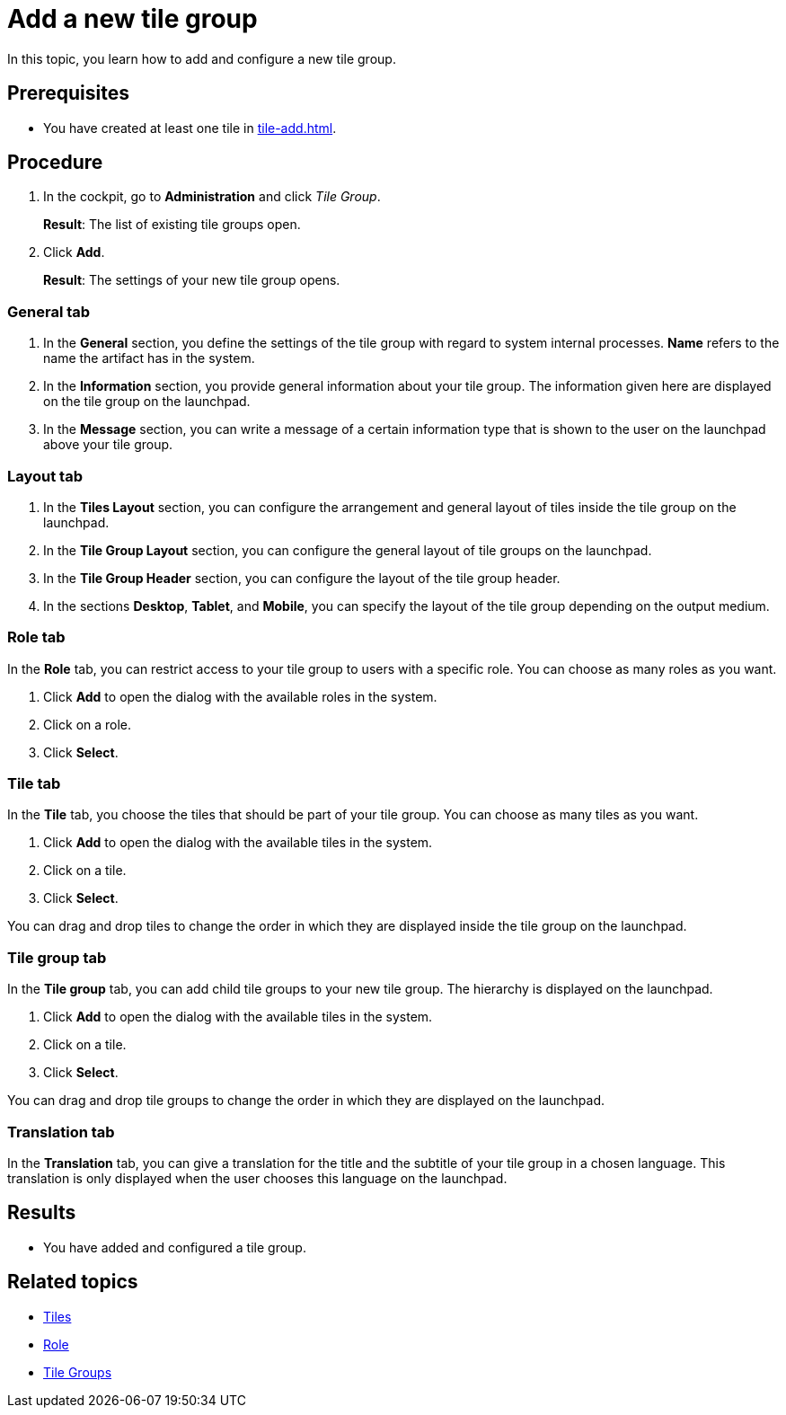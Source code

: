 = Add a new tile group

In this topic, you learn how to add and configure a new tile group.

== Prerequisites

* You have created at least one tile in xref:tile-add.adoc[].

== Procedure

. In the cockpit, go to *Administration* and click _Tile Group_.
+
*Result*: The list of existing tile groups open.
. Click *Add*.
+
*Result*: The settings of your new tile group opens.

=== General tab
. In the *General* section, you define the settings of the tile group with regard to system internal processes. *Name* refers to the name the artifact has in the system.
. In the *Information* section, you provide general information about your tile group. The information given here are displayed on the tile group on the launchpad.
. In the *Message* section, you can write a message of a certain information type that is shown to the user on the launchpad above your tile group.

=== Layout tab
. In the *Tiles Layout* section, you can configure the arrangement and general layout of tiles inside the tile group on the launchpad.
. In the *Tile Group Layout* section, you can configure the general layout of tile groups on the launchpad.
. In the *Tile Group Header* section, you can configure the layout of the tile group header.
. In the sections *Desktop*, *Tablet*, and *Mobile*, you can specify the layout of the tile group depending on the output medium.

=== Role tab
In the *Role* tab, you can restrict access to your tile group to users with a specific role. You can choose as many roles as you want.

. Click *Add* to open the dialog with the available roles in the system.
. Click on a role.
. Click *Select*.

=== Tile tab
In the *Tile* tab, you choose the tiles that should be part of your tile group. You can choose as many tiles as you want.

. Click *Add* to open the dialog with the available tiles in the system.
. Click on a tile.
. Click *Select*.

You can drag and drop tiles to change the order in which they are displayed inside the tile group on the launchpad.

=== Tile group tab
In the *Tile group* tab, you can add child tile groups to your new tile group. The hierarchy is displayed on the launchpad.

. Click *Add* to open the dialog with the available tiles in the system.
. Click on a tile.
. Click *Select*.

You can drag and drop tile groups to change the order in which they are displayed on the launchpad.

=== Translation tab
In the *Translation* tab, you can give a translation for the title and the subtitle of your tile group in a chosen language. This translation is only displayed when the user chooses this language on the launchpad.

== Results

* You have added and configured a tile group.

== Related topics
* xref:tiles.adoc[Tiles]
* xref:security-role.adoc[Role]
* xref:tile-groups.adoc[Tile Groups]

